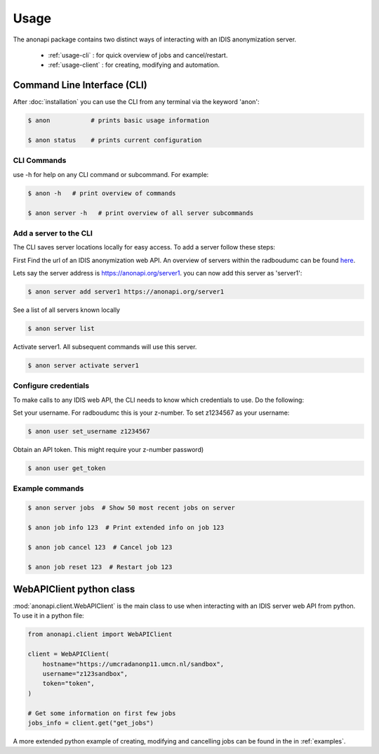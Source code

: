 =====
Usage
=====

The anonapi package contains two distinct ways of interacting with an IDIS anonymization server.

    * :ref:`usage-cli` : for quick overview of jobs and cancel/restart.

    * :ref:`usage-client` : for creating, modifying and automation.


.. _usage-cli:

Command Line Interface (CLI)
============================
After :doc:`installation` you can use the CLI from any terminal via the keyword 'anon':

.. code-block:: console

    $ anon           # prints basic usage information

    $ anon status    # prints current configuration


CLI Commands
------------
use -h for help on any CLI command or subcommand. For example:

.. code-block:: console

    $ anon -h   # print overview of commands

    $ anon server -h   # print overview of all server subcommands


Add a server to the CLI
-----------------------
The CLI saves server locations locally for easy access. To add a server follow these steps:

First Find the url of an IDIS anonymization web API. An overview of servers within the radboudumc can be found
`here <https://repos.diagnijmegen.nl/trac/wiki/IDIS_web_API#servers>`_.

Lets say the server address is https://anonapi.org/server1. you can now add this server as 'server1':

.. code-block:: console

    $ anon server add server1 https://anonapi.org/server1

See a list of all servers known locally

.. code-block:: console

    $ anon server list

Activate server1. All subsequent commands will use this server.

.. code-block:: console

    $ anon server activate server1


Configure credentials
---------------------
To make calls to any IDIS web API, the CLI needs to know which credentials to use. Do the following:

Set your username. For radboudumc this is your z-number. To set z1234567 as your username:

.. code-block:: console

    $ anon user set_username z1234567

Obtain an API token. This might require your z-number password)

.. code-block:: console

    $ anon user get_token


Example commands
----------------
.. code-block:: console


    $ anon server jobs  # Show 50 most recent jobs on server

    $ anon job info 123  # Print extended info on job 123

    $ anon job cancel 123  # Cancel job 123

    $ anon job reset 123  # Restart job 123


.. _usage-client:

WebAPIClient python class
=========================
:mod:`anonapi.client.WebAPIClient` is the main class to use when interacting with an IDIS server web API from python.
To use it in a python file:


.. code-block:: python

    from anonapi.client import WebAPIClient

    client = WebAPIClient(
        hostname="https://umcradanonp11.umcn.nl/sandbox",
        username="z123sandbox",
        token="token",
    )

    # Get some information on first few jobs
    jobs_info = client.get("get_jobs")

A more extended python example of creating, modifying and cancelling jobs can be found in the in
:ref:`examples`.
